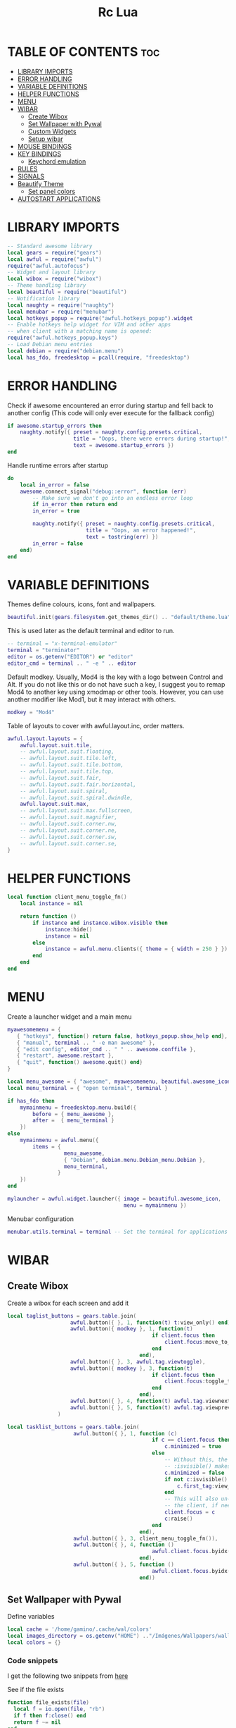 #+TITLE: Rc Lua
#+PROPERTY: header-args:lua :tangle ./dotfiles/awesomewm/.config/awesome/rc.lua
#+auto_tangle: t

* TABLE OF CONTENTS :toc:
- [[#library-imports][LIBRARY IMPORTS]]
- [[#error-handling][ERROR HANDLING]]
- [[#variable-definitions][VARIABLE DEFINITIONS]]
- [[#helper-functions][HELPER FUNCTIONS]]
- [[#menu][MENU]]
- [[#wibar][WIBAR]]
  - [[#create-wibox][Create Wibox]]
  - [[#set-wallpaper-with-pywal][Set Wallpaper with Pywal]]
  - [[#custom-widgets][Custom Widgets]]
  - [[#setup-wibar][Setup wibar]]
- [[#mouse-bindings][MOUSE BINDINGS]]
- [[#key-bindings][KEY BINDINGS]]
  - [[#keychord-emulation][Keychord emulation]]
- [[#rules][RULES]]
- [[#signals][SIGNALS]]
- [[#beautify-theme][Beautify Theme]]
  - [[#set-panel-colors][Set panel colors]]
- [[#autostart-applications][AUTOSTART APPLICATIONS]]

* LIBRARY IMPORTS
#+begin_src lua
-- Standard awesome library
local gears = require("gears")
local awful = require("awful")
require("awful.autofocus")
-- Widget and layout library
local wibox = require("wibox")
-- Theme handling library
local beautiful = require("beautiful")
-- Notification library
local naughty = require("naughty")
local menubar = require("menubar")
local hotkeys_popup = require("awful.hotkeys_popup").widget
-- Enable hotkeys help widget for VIM and other apps
-- when client with a matching name is opened:
require("awful.hotkeys_popup.keys")
-- Load Debian menu entries
local debian = require("debian.menu")
local has_fdo, freedesktop = pcall(require, "freedesktop")
#+end_src

* ERROR HANDLING
Check if awesome encountered an error during startup and fell back to
another config (This code will only ever execute for the fallback config)

#+begin_src lua
if awesome.startup_errors then
    naughty.notify({ preset = naughty.config.presets.critical,
                     title = "Oops, there were errors during startup!",
                     text = awesome.startup_errors })
end
#+end_src

Handle runtime errors after startup
#+begin_src lua
do
    local in_error = false
    awesome.connect_signal("debug::error", function (err)
        -- Make sure we don't go into an endless error loop
        if in_error then return end
        in_error = true

        naughty.notify({ preset = naughty.config.presets.critical,
                         title = "Oops, an error happened!",
                         text = tostring(err) })
        in_error = false
    end)
end
#+end_src

* VARIABLE DEFINITIONS
Themes define colours, icons, font and wallpapers.
#+begin_src lua
beautiful.init(gears.filesystem.get_themes_dir() .. "default/theme.lua")
#+end_src

This is used later as the default terminal and editor to run.
#+begin_src lua
-- terminal = "x-terminal-emulator"
terminal = "terminator"
editor = os.getenv("EDITOR") or "editor"
editor_cmd = terminal .. " -e " .. editor
#+end_src

Default modkey.
Usually, Mod4 is the key with a logo between Control and Alt.
If you do not like this or do not have such a key,
I suggest you to remap Mod4 to another key using xmodmap or other tools.
However, you can use another modifier like Mod1, but it may interact with others.
#+begin_src lua
modkey = "Mod4"
#+end_src

Table of layouts to cover with awful.layout.inc, order matters.
#+begin_src lua
awful.layout.layouts = {
    awful.layout.suit.tile,
    -- awful.layout.suit.floating,
    -- awful.layout.suit.tile.left,
    -- awful.layout.suit.tile.bottom,
    -- awful.layout.suit.tile.top,
    -- awful.layout.suit.fair,
    -- awful.layout.suit.fair.horizontal,
    -- awful.layout.suit.spiral,
    -- awful.layout.suit.spiral.dwindle,
    awful.layout.suit.max,
    -- awful.layout.suit.max.fullscreen,
    -- awful.layout.suit.magnifier,
    -- awful.layout.suit.corner.nw,
    -- awful.layout.suit.corner.ne,
    -- awful.layout.suit.corner.sw,
    -- awful.layout.suit.corner.se,
}
#+end_src

* HELPER FUNCTIONS
#+begin_src lua
local function client_menu_toggle_fn()
    local instance = nil

    return function ()
        if instance and instance.wibox.visible then
            instance:hide()
            instance = nil
        else
            instance = awful.menu.clients({ theme = { width = 250 } })
        end
    end
end
#+end_src

* MENU
Create a launcher widget and a main menu

#+begin_src lua
myawesomemenu = {
   { "hotkeys", function() return false, hotkeys_popup.show_help end},
   { "manual", terminal .. " -e man awesome" },
   { "edit config", editor_cmd .. " " .. awesome.conffile },
   { "restart", awesome.restart },
   { "quit", function() awesome.quit() end}
}

local menu_awesome = { "awesome", myawesomemenu, beautiful.awesome_icon }
local menu_terminal = { "open terminal", terminal }

if has_fdo then
    mymainmenu = freedesktop.menu.build({
        before = { menu_awesome },
        after =  { menu_terminal }
    })
else
    mymainmenu = awful.menu({
        items = {
                  menu_awesome,
                  { "Debian", debian.menu.Debian_menu.Debian },
                  menu_terminal,
                }
    })
end

mylauncher = awful.widget.launcher({ image = beautiful.awesome_icon,
                                     menu = mymainmenu })
#+end_src

Menubar configuration
#+begin_src lua
menubar.utils.terminal = terminal -- Set the terminal for applications that require it
#+end_src

* WIBAR

** Create Wibox
Create a wibox for each screen and add it
#+begin_src lua
local taglist_buttons = gears.table.join(
                    awful.button({ }, 1, function(t) t:view_only() end),
                    awful.button({ modkey }, 1, function(t)
                                              if client.focus then
                                                  client.focus:move_to_tag(t)
                                              end
                                          end),
                    awful.button({ }, 3, awful.tag.viewtoggle),
                    awful.button({ modkey }, 3, function(t)
                                              if client.focus then
                                                  client.focus:toggle_tag(t)
                                              end
                                          end),
                    awful.button({ }, 4, function(t) awful.tag.viewnext(t.screen) end),
                    awful.button({ }, 5, function(t) awful.tag.viewprev(t.screen) end)
                )

local tasklist_buttons = gears.table.join(
                     awful.button({ }, 1, function (c)
                                              if c == client.focus then
                                                  c.minimized = true
                                              else
                                                  -- Without this, the following
                                                  -- :isvisible() makes no sense
                                                  c.minimized = false
                                                  if not c:isvisible() and c.first_tag then
                                                      c.first_tag:view_only()
                                                  end
                                                  -- This will also un-minimize
                                                  -- the client, if needed
                                                  client.focus = c
                                                  c:raise()
                                              end
                                          end),
                     awful.button({ }, 3, client_menu_toggle_fn()),
                     awful.button({ }, 4, function ()
                                              awful.client.focus.byidx(1)
                                          end),
                     awful.button({ }, 5, function ()
                                              awful.client.focus.byidx(-1)
                                          end))
#+end_src

** Set Wallpaper with Pywal
Define variables
#+begin_src lua
local cache = '/home/gamino/.cache/wal/colors'
local images_directory = os.getenv("HOME") .."/Imágenes/Wallpapers/wallpapers/"
local colors = {}
#+end_src

*** Code snippets
I get the following two snippets from [[http://lua-users.org/wiki/FileInputOutput][here]]

See if the file exists
#+begin_src lua
function file_exists(file)
  local f = io.open(file, "rb")
  if f then f:close() end
  return f ~= nil
end
#+end_src

Get all lines from a file, returns an empty list/table if the file does not exist
#+begin_src lua

function lines_from(file)
  if not file_exists(file) then return {} end
  lines = {}
  for line in io.lines(file) do
    lines[#lines + 1] = line
  end
  return lines
end
#+end_src

Kind of strip python function
#+begin_src lua
function all_trim(s)
   return s:match( "^%s*(.-)%s*$" )
end
#+end_src

LUA implementation of PHP scan dir
Returns all files (except . and ..) in "directory"
#+begin_src lua
function scandir(directory)
    num_files, t, popen = 0, {}, io.popen
    for filename in popen('/bin/ls -A "' .. images_directory .. '"'):lines() do
        if not filename:find(".md") then
            num_files = num_files + 1
            t[num_files] = filename
        end
    end
    return t, num_files
end
#+end_src

Get Random file from files table
#+begin_src lua
function get_random_path(files_table, files_number)
  number = math.random(1, files_number)
  return files_table[number]
end
#+end_src

*** Tests the functions above
Print all line numbers and their contents
for k,v in pairs(lines) do
  naughty.notify {text = 'line[' .. k .. ']' ..  v }
end

*** Get wallpaper
Get random wallpaper from wallpaper directory
#+begin_src lua
local function get_random_wallpaper(_)
    wallpapers_names, number_files = scandir(images_directory)
    math.randomseed( os.time() )
    random_wallpaper = wallpapers_names[math.random(1, number_files)]
    per = images_directory .. random_wallpaper
    -- random_wallpaper = get_random_path(wallpapers_names, number_files)
    io.popen('wal -i "' .. per .. '" -s -t')
    -- naughty.notify {text = "Configurado wallpaper", timeout = 10}
    local lines = lines_from(cache)
    for i = 1, 8, 1 do
        line = all_trim(lines[i])
        colors[i] = line
    end
    return per
end
beautiful.wallpaper = get_random_wallpaper
#+end_src

*** Set Wallpaper

#+begin_src lua
local function set_wallpaper(s)
    -- Wallpaper
    if beautiful.wallpaper then
        local wallpaper = beautiful.wallpaper
        -- If wallpaper is a function, call it with the screen
        if type(wallpaper) == "function" then
            wallpaper = wallpaper(s)
        end
        gears.wallpaper.maximized(wallpaper, s, true)
    end
end
#+end_src

Re-set wallpaper when a screen's geometry changes (e.g. different resolution)
#+begin_src lua
screen.connect_signal("property::geometry", set_wallpaper)
#+end_src

** Custom Widgets
*** Custom Powerline Widget
#+begin_src lua
local reversed_powerline = function(cr, width, height)
     -- shape.transform(shape.powerline) : translate(5, 1) (cr,70,20)
  gears.shape.powerline(cr, width, height, -height/2)
end
#+end_src

*** Odd Powerline background
#+begin_src lua
local oddcolor = "#4f76c7"
local function oddpowerline(widget)
    return wibox.widget {
        {
            {
                widget = widget
            },
            widget = wibox.container.margin,
            -- margins = 6
            left = 10,
            right = 10
        },
        bg = oddcolor,
        fg = "#FFFFFF",
        shape = reversed_powerline,
        widget = wibox.container.background
    }
end

local function oddpowerlinetext(widget, text)
    return wibox.widget {
        {
            {
                {
                    text = text,
                    widget = wibox.widget.textbox
                },
                {
                    widget = widget
                },
                layout = wibox.layout.fixed.horizontal
            },
            widget = wibox.container.margin,
            -- margins = 6
            left = 10,
            right = 10
        },
        bg = oddcolor,
        fg = "#FFFFFF",
        shape = reversed_powerline,
        widget = wibox.container.background
    }
end
#+end_src

*** Even Powerline Background
#+begin_src lua
local evencolor =  "#ab6500"
local function evenpowerline(widget)
    return wibox.widget {
    {
        {
            widget = widget
        },
        widget = wibox.container.margin,
        -- margins = 6
        left = 10,
        right = 10
    },
    bg = evencolor,
    fg = "#FFFFFF",
    shape = reversed_powerline,
    widget = wibox.container.background
}
end

local function evenpowerlinetext(widget, text)
    return wibox.widget {
        {
            {
                {
                    text = text,
                    widget = wibox.widget.textbox
                },
                {
                    widget = widget
                },
                layout = wibox.layout.fixed.horizontal
            },
            widget = wibox.container.margin,
            -- margins = 6
            left = 10,
            right = 10
        },
        bg = evencolor,
        fg = "#FFFFFF",
        shape = reversed_powerline,
        widget = wibox.container.background
    }
end
#+end_src

*** Textclock widget
#+begin_src lua
mytextclock = oddpowerline(wibox.widget.textclock(" %a %b %d %I:%M %p", 60, "America/Mexico_City"))
#+end_src

** Setup wibar
#+begin_src lua
awful.screen.connect_for_each_screen(
    function(s)
        -- Wallpaper
        set_wallpaper(s)

        -- Each screen has its own tag table.
        awful.tag({"", "", "", "", "", "", "", ""}, s, awful.layout.layouts[1])
        awful.tag.add("", {
                        gap                = 0,
                        index = 2,
                        layout = awful.layout.layouts[1],
                        screen = s,
        })

        -- Create a promptbox for each screen
        s.mypromptbox = awful.widget.prompt()
        -- Create an imagebox widget which will contain an icon indicating which layout we're using.
        -- We need one layoutbox per screen.
        s.mylayoutbox = awful.widget.layoutbox(s)
        s.mylayoutbox:buttons(
            gears.table.join(
                awful.button(
                    {},
                    1,
                    function()
                        awful.layout.inc(1)
                    end
                ),
                awful.button(
                    {},
                    3,
                    function()
                        awful.layout.inc(-1)
                    end
                ),
                awful.button(
                    {},
                    4,
                    function()
                        awful.layout.inc(1)
                    end
                ),
                awful.button(
                    {},
                    5,
                    function()
                        awful.layout.inc(-1)
                    end
                )
            )
        )
        -- Create a taglist widget
        colors_tag = {
            default = "#FFFFFF"
        }
        colors_tag[""] = "#FFFFFF"
        colors_tag[""] = "#8057B6"
        colors_tag[""] = "#21CCF6"
        colors_tag[""] = "#0046FF"
        colors_tag[""] = "#10BC4C"
        colors_tag[""] = "#0074FF"
        colors_tag[""] = "#E06248"
        colors_tag[""] = "#23FBA2"
        colors_tag[""] = "#007ACC"

        s.mytaglist =
            awful.widget.taglist {
            screen = s,
            filter = awful.widget.taglist.filter.all,
            buttons = taglist_buttons,
            style = {
                -- spacing = 12,
                font = "file-icons 12",
                -- bg_occupied = "#000000",
                bg_focus = "#21CCF6",
                fg_empty = "#696969"
            },
            widget_template = {
                {
                    {
                        {
                            id = "text_role",
                            widget = wibox.widget.textbox
                        },
                        layout = wibox.layout.fixed.horizontal
                    },
                    left = 5,
                    right = 5,
                    widget = wibox.container.margin
                },
                id = "background_role",
                -- id = "fg",
                widget = wibox.container.background,
                -- bg = "#21CCF6",
                -- left = 18,
                -- right = 18,
                -- widget = wibox.container.margin,
                -- widget = wibox.widget.base,
                -- forced_width = 20,
                -- layout = wibox.layout.fixed.horizontal,
                create_callback = function(self, t, index, tagsList)
                    -- naughty.notify {text = t.name, timeout = 10}
                    self.fg = colors_tag[t.name] or colors_tag.default
                end
            }
        }

        -- Create a tasklist widget
        -- s.mytasklist = awful.widget.tasklist(s, awful.widget.tasklist.filter.currenttags, tasklist_buttons)
        s.mytasklist =
            awful.widget.tasklist {
            screen = s,
            filter = awful.widget.tasklist.filter.currenttags,
            buttons = tasklist_buttons,
            style = {
                shape_border_width = 1,
                shape_border_color = "#777777",
                shape = gears.shape.rounded_bar
            },
            layout = {
                spacing = 10,
                spacing_widget = {
                    {
                        forced_width = 5,
                        shape = gears.shape.circle,
                        widget = wibox.widget.separator
                    },
                    valign = "center",
                    halign = "center",
                    widget = wibox.container.place
                },
                layout = wibox.layout.flex.horizontal
            },
            -- Notice that there is *NO* wibox.wibox prefix, it is a template,
            -- not a widget instance.
            widget_template = {
                {
                    {
                        {
                            {
                                id = "icon_role",
                                widget = wibox.widget.imagebox
                            },
                            margins = 2,
                            widget = wibox.container.margin
                        },
                        {
                            id = "text_role",
                            widget = wibox.widget.textbox
                        },
                        layout = wibox.layout.fixed.horizontal
                    },
                    left = 10,
                    right = 10,
                    widget = wibox.container.margin
                },
                id = "background_role",
                widget = wibox.container.background
            }
        }
        -- Create the wibox
        s.mywibox = awful.wibar({position = "top", screen = s, opacity = 0.9, bg = colors[1]})

        -- Add widgets to the wibox
        s.mywibox:setup {
            layout = wibox.layout.align.horizontal,
            {
                -- Left widgets
                layout = wibox.layout.fixed.horizontal,
                mylauncher,
                s.mytaglist,
                s.mypromptbox
            },
            s.mytasklist, -- Middle widget
            {
                -- Right widgets
                oddpowerline(wibox.widget.systray()),
                layout = wibox.layout.fixed.horizontal,
                spacing = -7,
                evenpowerlinetext(awful.widget.watch('bash -c "sensors | grep temp1 | awk \'{print $2}\'"', 5), "🌡"),
                mytextclock,
                s.mylayoutbox
            }
        }
        local month_calendar = awful.widget.calendar_popup.month()
        month_calendar:attach(mytextclock, "tr")
    end
)
#+end_src

* MOUSE BINDINGS
#+begin_src lua

root.buttons(gears.table.join(
    awful.button({ }, 3, function () mymainmenu:toggle() end)
    -- Disable scroll with the mouse
    -- awful.button({ }, 4, awful.tag.viewnext),
    -- awful.button({ }, 5, awful.tag.viewprev)
))

#+end_src

* KEY BINDINGS
#+begin_src lua

globalkeys = gears.table.join(
    awful.key({ modkey,           }, "s",      hotkeys_popup.show_help,
              {description="show help", group="awesome"}),
    awful.key({ modkey,           }, "Left",   awful.tag.viewprev,
              {description = "view previous", group = "tag"}),
    awful.key({ modkey,           }, "Right",  awful.tag.viewnext,
              {description = "view next", group = "tag"}),
    awful.key({ modkey,           }, "Escape", awful.tag.history.restore,
              {description = "go back", group = "tag"}),

    awful.key({ modkey,           }, "j",
        function ()
            awful.client.focus.byidx( 1)
        end,
        {description = "focus next by index", group = "client"}
    ),
    awful.key({ modkey,           }, "k",
        function ()
            awful.client.focus.byidx(-1)
        end,
        {description = "focus previous by index", group = "client"}
    ),
    awful.key({ modkey, "Shift"   }, "c", function () mymainmenu:show() end,
              {description = "show main menu", group = "awesome"}),

    -- Layout manipulation
    awful.key({ modkey, "Shift"   }, "j", function () awful.client.swap.byidx(  1)    end,
              {description = "swap with next client by index", group = "client"}),
    awful.key({ modkey, "Shift"   }, "k", function () awful.client.swap.byidx( -1)    end,
              {description = "swap with previous client by index", group = "client"}),
    awful.key({ modkey, "Control" }, "j", function () awful.screen.focus_relative( 1) end,
              {description = "focus the next screen", group = "screen"}),
    awful.key({ modkey, "Control" }, "k", function () awful.screen.focus_relative(-1) end,
              {description = "focus the previous screen", group = "screen"}),
    awful.key({ modkey,           }, "u", awful.client.urgent.jumpto,
              {description = "jump to urgent client", group = "client"}),
    awful.key({ modkey,           }, "Tab",
        function ()
            awful.client.focus.history.previous()
            if client.focus then
                client.focus:raise()
            end
        end,
        {description = "go back", group = "client"}),

    -- Standard program
    awful.key({ modkey,           }, "Return", function () awful.spawn(terminal) end,
              {description = "open a terminal", group = "launcher"}),
    awful.key({ modkey, "Control" }, "r", awesome.restart,
              {description = "reload awesome", group = "awesome"}),
    awful.key({ modkey, "Shift"   }, "q", awesome.quit,
              {description = "quit awesome", group = "awesome"}),

    awful.key({ modkey,           }, "l",     function () awful.tag.incmwfact( 0.05)          end,
              {description = "increase master width factor", group = "layout"}),
    awful.key({ modkey,           }, "h",     function () awful.tag.incmwfact(-0.05)          end,
              {description = "decrease master width factor", group = "layout"}),
    awful.key({ modkey, "Shift"   }, "h",     function () awful.tag.incnmaster( 1, nil, true) end,
              {description = "increase the number of master clients", group = "layout"}),
    awful.key({ modkey, "Shift"   }, "l",     function () awful.tag.incnmaster(-1, nil, true) end,
              {description = "decrease the number of master clients", group = "layout"}),
    awful.key({ modkey, "Control" }, "h",     function () awful.tag.incncol( 1, nil, true)    end,
              {description = "increase the number of columns", group = "layout"}),
    awful.key({ modkey, "Control" }, "l",     function () awful.tag.incncol(-1, nil, true)    end,
              {description = "decrease the number of columns", group = "layout"}),
    awful.key({ modkey,           }, "space", function () awful.layout.inc( 1)                end,
              {description = "select next", group = "layout"}),
    awful.key({ modkey, "Shift"   }, "space", function () awful.layout.inc(-1)                end,
              {description = "select previous", group = "layout"}),

    awful.key({ modkey, "Control" }, "n",
              function ()
                  local c = awful.client.restore()
                  -- Focus restored client
                  if c then
                      client.focus = c
                      c:raise()
                  end
              end,
              {description = "restore minimized", group = "client"}),

    -- Prompt
    awful.key({ modkey },            "r",     function () awful.util.spawn("dmenu_run") end,
              {description = "run dmenu", group = "launcher"}),

        awful.key({ modkey }, "x",
              function ()
                  awful.prompt.run {
                    prompt       = "Run Lua code: ",
                    textbox      = awful.screen.focused().mypromptbox.widget,
                    exe_callback = awful.util.eval,
                    history_path = awful.util.get_cache_dir() .. "/history_eval"
                  }
              end,
              {description = "lua execute prompt", group = "awesome"}),
    -- Menubar
    awful.key({ modkey }, "p", function() menubar.show() end,
              {description = "show the menubar", group = "launcher"}),
    -- Custom
    awful.key({}, "XF86AudioRaiseVolume", function() awful.util.spawn("./bashscripts/raise_volume.sh") end,
        {description = "Raise Volume", group = "volume"}),
    awful.key({}, "XF86AudioLowerVolume", function() awful.util.spawn("./bashscripts/lower_volume.sh") end,
        {description = "Lower Volume", group = "volume"}),
    awful.key({}, "XF86AudioMute", function() awful.util.spawn("./bashscripts/mute_volume.sh") end,
        {description = "Mute Volume", group = "volume"}),
    awful.key({}, "XF86AudioPlay", function() awful.util.spawn("./dmscripts/audio-control") end,
        {description = "Audio Control", group = "volume"})
)

clientkeys = gears.table.join(
    awful.key({ modkey,           }, "f",
        function (c)
            c.fullscreen = not c.fullscreen
            c:raise()
        end,
        {description = "toggle fullscreen", group = "client"}),
    awful.key({ modkey    }, "w",      function (c) c:kill()                         end,
              {description = "close", group = "client"}),
    awful.key({ modkey, "Control" }, "space",  awful.client.floating.toggle                     ,
              {description = "toggle floating", group = "client"}),
    awful.key({ modkey, "Control" }, "Return", function (c) c:swap(awful.client.getmaster()) end,
              {description = "move to master", group = "client"}),
    awful.key({ modkey,           }, "o",      function (c) c:move_to_screen()               end,
              {description = "move to screen", group = "client"}),
    awful.key({ modkey,           }, "t",      function (c) c.ontop = not c.ontop            end,
              {description = "toggle keep on top", group = "client"}),
    awful.key({ modkey,           }, "n",
        function (c)
            -- The client currently has the input focus, so it cannot be
            -- minimized, since minimized clients can't have the focus.
            c.minimized = true
        end ,
        {description = "minimize", group = "client"}),
    awful.key({ modkey,           }, "m",
        function (c)
            c.maximized = not c.maximized
            c:raise()
        end ,
        {description = "(un)maximize", group = "client"}),
    awful.key({ modkey, "Control" }, "m",
        function (c)
            c.maximized_vertical = not c.maximized_vertical
            c:raise()
        end ,
        {description = "(un)maximize vertically", group = "client"}),
    awful.key({ modkey, "Shift"   }, "m",
        function (c)
            c.maximized_horizontal = not c.maximized_horizontal
            c:raise()
        end ,
        {description = "(un)maximize horizontally", group = "client"})
)

-- Bind all key numbers to tags.
-- Be careful: we use keycodes to make it work on any keyboard layout.
-- This should map on the top row of your keyboard, usually 1 to 9.
for i = 1, 9 do
    globalkeys = gears.table.join(globalkeys,
        -- View tag only.
        awful.key({ modkey }, "#" .. i + 9,
                  function ()
                        local screen = awful.screen.focused()
                        local tag = screen.tags[i]
                        if tag then
                           tag:view_only()
                        end
                  end,
                  {description = "view tag #"..i, group = "tag"}),
        -- Toggle tag display.
        awful.key({ modkey, "Control" }, "#" .. i + 9,
                  function ()
                      local screen = awful.screen.focused()
                      local tag = screen.tags[i]
                      if tag then
                         awful.tag.viewtoggle(tag)
                      end
                  end,
                  {description = "toggle tag #" .. i, group = "tag"}),
        -- Move client to tag.
        awful.key({ modkey, "Shift" }, "#" .. i + 9,
                  function ()
                      if client.focus then
                          local tag = client.focus.screen.tags[i]
                          if tag then
                              client.focus:move_to_tag(tag)
                          end
                     end
                  end,
                  {description = "move focused client to tag #"..i, group = "tag"}),
        -- Toggle tag on focused client.
        awful.key({ modkey, "Control", "Shift" }, "#" .. i + 9,
                  function ()
                      if client.focus then
                          local tag = client.focus.screen.tags[i]
                          if tag then
                              client.focus:toggle_tag(tag)
                          end
                      end
                  end,
                  {description = "toggle focused client on tag #" .. i, group = "tag"})
    )
end

clientbuttons = gears.table.join(
    awful.button({ }, 1, function (c) client.focus = c; c:raise() end),
    awful.button({ modkey }, 1, awful.mouse.client.move),
    awful.button({ modkey }, 3, awful.mouse.client.resize))

-- Set keys
root.keys(globalkeys)

#+end_src

** Keychord emulation
Press Escape to cancel
#+begin_src lua

local function parse(_, stop_key, _, sequence)
    text_n = "Cancelled"
    if stop_key == 'e' then
        awful.util.spawn("emacsclient -c -a 'emacs'")
        text_n = "Launching Emacs"
    elseif stop_key == 'b' then
        awful.util.spawn("brave-browser-stable")
        text_n = "Launching Brave"
    elseif stop_key == 'd' then
        awful.util.spawn("./bashscripts/toggle_monitors.sh")
    elseif stop_key == 'f' then
        awful.util.spawn("pcmanfm")
        text_n = "Launching PCMANFM"
    end
        naughty.notify {text = text_n, title = "Application Launcher"}
    return
end
local a = awful.keygrabber {
    stop_key = gears.table.keys({e= 'emacs', b = 'brave', d = 'Restore_monitors', f = 'file_manager', Escape = 'Nothing'}),
    stop_callback  = parse,
    root_keybindings = {
        { { "Mod4" }, "e", function() end },
    },
    keybindings = {
        { {        }, "x", function()
            naughty.notify { text = "in grabber 1" }
        end },
    },
}

#+end_src
* RULES
Rules to apply to new clients (through the "manage" signal).

#+begin_src lua

awful.rules.rules = {
    -- All clients will match this rule.
    { rule = { },
      properties = { border_width = beautiful.border_width,
                     border_color = beautiful.border_normal,
                     -- border_color = gears.color.create_pattern("#FF5733"),
                     focus = awful.client.focus.filter,
                     raise = true,
                     keys = clientkeys,
                     buttons = clientbuttons,
                     screen = awful.screen.preferred,
                     placement = awful.placement.no_overlap+awful.placement.no_offscreen,
                     maximized_vertical = false,
                     maximized_horizontal = false
     }
    },

    -- Floating clients.
    -- Run the utility of `xprop` to see the wm class and name of an X client.
    { rule_any = {
        instance = {
          "DTA",  -- Firefox addon DownThemAll.
          "copyq",  -- Includes session name in class.
        },
        class = {
          "Arandr",
          "Gpick",
          "Kruler",
          "MessageWin",  -- kalarm.
          "Sxiv",
          "Wpa_gui",
          "pinentry",
          "veromix",
          "xtightvncviewer"},

        name = {
          "Event Tester",  -- xev.
        },
        role = {
          "AlarmWindow",  -- Thunderbird's calendar.
          "pop-up",       -- e.g. Google Chrome's (detached) Developer Tools.
        }
      }, properties = { floating = true }},

    -- Add titlebars to normal clients and dialogs
    { rule_any = {type = { "normal", "dialog" }
      }, properties = { titlebars_enabled = false }
    },
    { rule_any ={
        class = {
          "Foxit Reader"
        }
    }, properties = { tag = "" }}

}

#+end_src

Set Firefox to always map on the tag named "2" on screen 1.
{ rule = { class = "Firefox" },
   properties = { screen = 1, tag = "2" } },

* SIGNALS

Signal function to execute when a new client appears.
#+begin_src lua

client.connect_signal("manage", function (c)
    -- Set the windows at the slave,
    -- i.e. put it at the end of others instead of setting it master.
    -- if not awesome.startup then awful.client.setslave(c) end

    if awesome.startup and
      not c.size_hints.user_position
      and not c.size_hints.program_position then
        -- Prevent clients from being unreachable after screen count changes.
        awful.placement.no_offscreen(c)
    end
end)

#+end_src

Add a titlebar if titlebars_enabled is set to true in the rules.
#+begin_src lua

client.connect_signal("request::titlebars", function(c)
    -- buttons for the titlebar
    local buttons = gears.table.join(
        awful.button({ }, 1, function()
            client.focus = c
            c:raise()
            awful.mouse.client.move(c)
        end),
        awful.button({ }, 3, function()
            client.focus = c
            c:raise()
            awful.mouse.client.resize(c)
        end)
    )

    awful.titlebar(c) : setup {
        { -- Left
            awful.titlebar.widget.iconwidget(c),
            buttons = buttons,
            layout  = wibox.layout.fixed.horizontal
        },
        { -- Middle
            { -- Title
                align  = "center",
                widget = awful.titlebar.widget.titlewidget(c)
            },
            buttons = buttons,
            layout  = wibox.layout.flex.horizontal
        },
        { -- Right
            awful.titlebar.widget.floatingbutton (c),
            awful.titlebar.widget.maximizedbutton(c),
            awful.titlebar.widget.stickybutton   (c),
            awful.titlebar.widget.ontopbutton    (c),
            awful.titlebar.widget.closebutton    (c),
            layout = wibox.layout.fixed.horizontal()
        },
        layout = wibox.layout.align.horizontal
    }
end)

#+end_src

Enable sloppy focus, so that focus follows mouse.
client.connect_signal("mouse::enter", function(c)
    if awful.layout.get(c.screen) ~= awful.layout.suit.magnifier
        and awful.client.focus.filter(c) then
        client.focus = c
    end
end)

#+begin_src lua

client.connect_signal("focus", function(c) c.border_color = beautiful.border_focus end)
client.connect_signal("unfocus", function(c) c.border_color = beautiful.border_normal end)

#+end_src

* Beautify Theme
#+begin_src lua
beautiful.useless_gap = 4
beautiful.border_normal = "#FF5733"
beautiful.border_focus = "#5d99fd"
beautiful.border_width = 2
beautiful.tasklist_bg_normal = colors[1]
beautiful.tasklist_bg_focus = colors[1]
beautiful.tasklist_shape_border_color_focus = colors[4]
beautiful.bg_systray = oddcolor
#+end_src

** Set panel colors

#+begin_src lua
beautiful.wibar_bg = colors[1]
beautiful.bg_normal = colors[1]
beautiful.awesome_icon = "/home/gamino/.config/qtile/icons/mint.png"
#+end_src

* AUTOSTART APPLICATIONS
Modify the ~/.xinitrc file
#+begin_src lua
awful.spawn.spawn("./bashscripts/toggle_monitors.sh")
awful.spawn.spawn("compton")
-- -- awful.spawn.spawn("nitrogen --restore")
awful.spawn.spawn("nm-applet")
awful.spawn.spawn("/usr/bin/gnome-keyring-daemon --start --components=ssh")
awful.spawn.spawn("./bashscripts/startemacs.sh")
awful.spawn.spawn("xfce4-power-manager")
#+end_src
